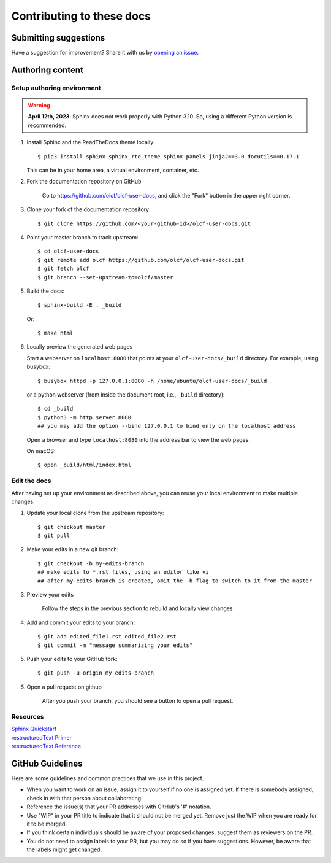###########################
Contributing to these docs
###########################

Submitting suggestions
====================================

Have a suggestion for improvement? Share it with us by `opening an issue
<https://github.com/olcf/olcf-user-docs/issues/new>`_.


Authoring content
==================

Setup authoring environment
----------------------------

.. warning::

    **April 12th, 2023**: Sphinx does not work properly with Python 3.10. So,
    using a different Python version is recommended.

#. Install Sphinx and the ReadTheDocs theme locally::

        $ pip3 install sphinx sphinx_rtd_theme sphinx-panels jinja2==3.0 docutils==0.17.1

   This can be in your home area, a virtual environment, container, etc.

#. Fork the documentation repository on GitHub

    Go to https://github.com/olcf/olcf-user-docs, and click the "Fork"
    button in the upper right corner.

    .. image:: /images/github_fork.png
       :width: 80.0%
       :align: center


#. Clone your fork of the documentation repository::

    $ git clone https://github.com/<your-github-id>/olcf-user-docs.git

#. Point your master branch to track upstream::

    $ cd olcf-user-docs
    $ git remote add olcf https://github.com/olcf/olcf-user-docs.git
    $ git fetch olcf
    $ git branch --set-upstream-to=olcf/master

#. Build the docs::

    $ sphinx-build -E . _build

   Or::

    $ make html

#. Locally preview the generated web pages

   Start a webserver on ``localhost:8080`` that points at
   your ``olcf-user-docs/_build`` directory. For example, using busybox::

        $ busybox httpd -p 127.0.0.1:8080 -h /home/ubuntu/olcf-user-docs/_build

   or a python webserver (from inside the document root, i.e., ``_build`` directory)::

        $ cd _build
        $ python3 -m http.server 8080
        ## you may add the option --bind 127.0.0.1 to bind only on the localhost address 

   Open a browser and type ``localhost:8080`` into the address bar to view the web pages.

   On macOS::

        $ open _build/html/index.html

Edit the docs
-------------------------

After having set up your environment as described above, you can reuse your
local environment to make multiple changes.

#. Update your local clone from the upstream repository::

      $ git checkout master
      $ git pull

#. Make your edits in a new git branch::

      $ git checkout -b my-edits-branch
      ## make edits to *.rst files, using an editor like vi
      ## after my-edits-branch is created, omit the -b flag to switch to it from the master

#. Preview your edits

    Follow the steps in the previous section to rebuild and locally view changes

#. Add and commit your edits to your branch::

      $ git add edited_file1.rst edited_file2.rst 
      $ git commit -m "message summarizing your edits"


#. Push your edits to your GitHub fork::

      $ git push -u origin my-edits-branch

#. Open a pull request on github

    After you push your branch, you should see a button to open a pull request.

    .. image:: /images/github_pr.png
       :width: 80.0%
       :align: center

Resources
---------------

| `Sphinx Quickstart <http://www.sphinx-doc.org/en/master/usage/quickstart.html>`_
| `restructuredText Primer <http://www.sphinx-doc.org/en/master/usage/restructuredtext/basics.html>`_
| `restructuredText Reference <http://docutils.sourceforge.net/rst.html>`_

GitHub Guidelines
===================

Here are some guidelines and common practices that we use in this project.

- When you want to work on an issue, assign it to yourself if no one is assigned
  yet. If there is somebody assigned, check in with that person about
  collaborating.
- Reference the issue(s) that your PR addresses with GitHub's '#' notation.
- Use "WIP" in your PR title to indicate that it should not be merged yet.
  Remove just the WIP when you are ready for it to be merged.
- If you think certain individuals should be aware of your proposed changes,
  suggest them as reviewers on the PR.
- You do not need to assign labels to your PR, but you may do so if you have
  suggestions. However, be aware that the labels might get changed.
